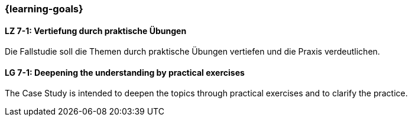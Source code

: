 === {learning-goals}

// tag::DE[]
[[LZ-7-1]]
==== LZ 7-1: Vertiefung durch praktische Übungen
Die Fallstudie soll die Themen durch praktische Übungen vertiefen und die Praxis verdeutlichen.

// end::DE[]


// tag::EN[]
[[LG-7-1]]
==== LG 7-1: Deepening the understanding by practical exercises
The Case Study is intended to deepen the topics through practical exercises and to clarify the practice.
// end::EN[]

